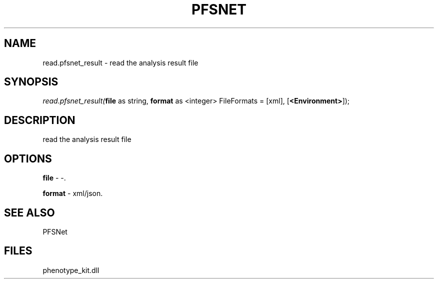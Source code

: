 .\" man page create by R# package system.
.TH PFSNET 2 2000-Jan "read.pfsnet_result" "read.pfsnet_result"
.SH NAME
read.pfsnet_result \- read the analysis result file
.SH SYNOPSIS
\fIread.pfsnet_result(\fBfile\fR as string, 
\fBformat\fR as <integer> FileFormats = [xml], 
[\fB<Environment>\fR]);\fR
.SH DESCRIPTION
.PP
read the analysis result file
.PP
.SH OPTIONS
.PP
\fBfile\fB \fR\- -. 
.PP
.PP
\fBformat\fB \fR\- xml/json. 
.PP
.SH SEE ALSO
PFSNet
.SH FILES
.PP
phenotype_kit.dll
.PP
